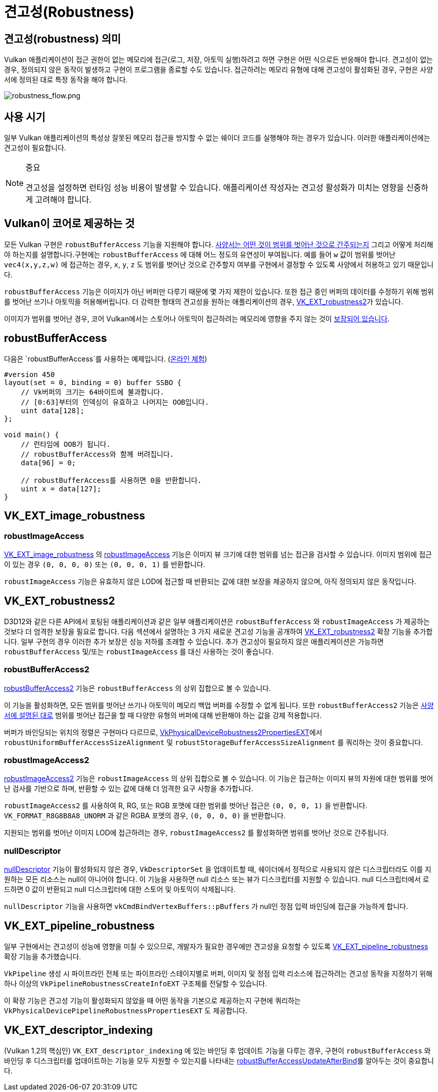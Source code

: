 // Copyright 2019-2025 The Khronos Group, Inc.
// SPDX-License-Identifier: CC-BY-4.0

ifndef::chapters[:chapters:]
ifndef::images[:images: images/]

[[robustness]]
= 견고성(Robustness)

== 견고성(robustness) 의미

Vulkan 애플리케이션이 접근 권한이 없는 메모리에 접근(로그, 저장, 아토믹 실행)하려고 하면 구현은 어떤 식으로든 반응해야 합니다. 견고성이 없는 경우, 정의되지 않은 동작이 발생하고 구현이 프로그램을 종료할 수도 있습니다. 접근하려는 메모리 유형에 대해 견고성이 활성화된 경우, 구현은 사양서에 정의된 대로 특정 동작을 해야 합니다.

image::../../../chapters/images/robustness_flow.png[robustness_flow.png]

== 사용 시기

일부 Vulkan 애플리케이션의 특성상 잘못된 메모리 접근을 방지할 수 없는 쉐이더 코드를 실행해야 하는 경우가 있습니다. 이러한 애플리케이션에는 견고성이 필요합니다.

[NOTE]
.중요
====
견고성을 설정하면 런타임 성능 비용이 발생할 수 있습니다. 애플리케이션 작성자는 견고성 활성화가 미치는 영향을 신중하게 고려해야 합니다.
====

== Vulkan이 코어로 제공하는 것

모든 Vulkan 구현은 `robustBufferAccess` 기능을 지원해야 합니다. link:https://docs.vulkan.org/spec/latest/chapters/features.html#features-robustBufferAccess[사양서는 어떤 것이 범위를 벗어난 것으로 간주되는지] 그리고 어떻게 처리해야 하는지를 설명합니다.구현에는 `robustBufferAccess` 에 대해 어느 정도의 유연성이 부여됩니다. 예를 들어 `w` 값이 범위를 벗어난 `vec4(x,y,z,w)` 에 접근하는 경우, `x`, `y`, `z` 도 범위를 벗어난 것으로 간주할지 여부를 구현에서 결정할 수 있도록 사양에서 허용하고 있기 때문입니다.

`robustBufferAccess` 기능은 이미지가 아닌 버퍼만 다루기 때문에 몇 가지 제한이 있습니다. 또한 접근 중인 버퍼의 데이터를 수정하기 위해 범위를 벗어난 쓰기나 아토믹을 허용해버립니다. 더 강력한 형태의 견고성을 원하는 애플리케이션의 경우, link:https://registry.khronos.org/vulkan/specs/latest/man/html/VK_EXT_robustness2.html[VK_EXT_robustness2]가 있습니다.

이미지가 범위를 벗어난 경우, 코어 Vulkan에서는 스토어나 아토믹이 접근하려는 메모리에 영향을 주지 않는 것이 link:https://docs.vulkan.org/spec/latest/chapters/textures.html#textures-output-coordinate-validation[보장되어 있습니다].

== robustBufferAccess

다음은 `robustBufferAccess`를 사용하는 예제입니다. (link:https://godbolt.org/z/d5rqK1aqK[온라인 체험])

[source,glsl]
----
#version 450
layout(set = 0, binding = 0) buffer SSBO {
    // Vk버퍼의 크기는 64바이트에 불과합니다.
    // [0:63]부터의 인덱싱이 유효하고 나머지는 OOB입니다.
    uint data[128];
};

void main() {
    // 런타임에 OOB가 됩니다.
    // robustBufferAccess와 함께 버려집니다.
    data[96] = 0;

    // robustBufferAccess를 사용하면 0을 반환합니다.
    uint x = data[127];
}
----

== VK_EXT_image_robustness

=== robustImageAccess

link:https://registry.khronos.org/vulkan/specs/latest/man/html/VK_EXT_image_robustness.html[VK_EXT_image_robustness] 의 link:https://docs.vulkan.org/spec/latest/chapters/features.html#features-robustImageAccess[robustImageAccess] 기능은 이미지 뷰 크기에 대한 범위를 넘는 접근을 검사할 수 있습니다. 이미지 범위에 접근이 있는 경우 `(0, 0, 0, 0)` 또는 `(0, 0, 0, 1)` 를 반환합니다.

`robustImageAccess` 기능은 유효하지 않은 LOD에 접근할 때 반환되는 값에 대한 보장을 제공하지 않으며, 아직 정의되지 않은 동작입니다.

== VK_EXT_robustness2

D3D12와 같은 다른 API에서 포팅된 애플리케이션과 같은 일부 애플리케이션은 `robustBufferAccess` 와 `robustImageAccess` 가 제공하는 것보다 더 엄격한 보장을 필요로 합니다. 다음 섹션에서 설명하는 3 가지 새로운 견고성 기능을 공개하여 link:https://registry.khronos.org/vulkan/specs/latest/man/html/VK_EXT_robustness2.html[VK_EXT_robustness2] 확장 기능을 추가합니다. 일부 구현의 경우 이러한 추가 보장은 성능 저하를 초래할 수 있습니다. 추가 견고성이 필요하지 않은 애플리케이션은 가능하면 `robustBufferAccess` 및/또는 `robustImageAccess` 를 대신 사용하는 것이 좋습니다.

=== robustBufferAccess2

link:https://docs.vulkan.org/spec/latest/chapters/features.html#features-robustBufferAccess2[robustBufferAccess2] 기능은 `robustBufferAccess` 의 상위 집합으로 볼 수 있습니다.

이 기능을 활성화하면, 모든 범위를 벗어난 쓰기나 아토믹이 메모리 백업 버퍼를 수정할 수 없게 됩니다. 또한 `robustBufferAccess2` 기능은 link:https://docs.vulkan.org/spec/latest/chapters/features.html#features-robustBufferAccess[사양서에 설명된 대로] 범위를 벗어난 접근을 할 때 다양한 유형의 버퍼에 대해 반환해야 하는 값을 강제 적용합니다.

버퍼가 바인딩되는 위치의 정렬은 구현마다 다르므로, link:https://registry.khronos.org/vulkan/specs/latest/man/html/VkPhysicalDeviceRobustness2PropertiesEXT.html[VkPhysicalDeviceRobustness2PropertiesEXT]에서 `robustUniformBufferAccessSizeAlignment` 및 `robustStorageBufferAccessSizeAlignment` 를 쿼리하는 것이 중요합니다.

=== robustImageAccess2

link:https://docs.vulkan.org/spec/latest/chapters/features.html#features-robustImageAccess2[robustImageAccess2] 기능은 `robustImageAccess` 의 상위 집합으로 볼 수 있습니다. 이 기능은 접근하는 이미지 뷰의 차원에 대한 범위를 벗어난 검사를 기반으로 하며, 반환할 수 있는 값에 대해 더 엄격한 요구 사항을 추가합니다.

`robustImageAccess2` 를 사용하여 R, RG, 또는 RGB 포맷에 대한 범위를 벗어난 접근은 `(0, 0, 0, 1)` 을 반환합니다. `VK_FORMAT_R8G8B8A8_UNORM` 과 같은 RGBA 포맷의 경우, `(0, 0, 0, 0)` 을 반환합니다.

지원되는 범위를 벗어난 이미지 LOD에 접근하려는 경우, `robustImageAccess2` 를 활성화하면 범위를 벗어난 것으로 간주됩니다.

=== nullDescriptor

link:https://docs.vulkan.org/spec/latest/chapters/features.html#features-nullDescriptor[nullDescriptor] 기능이 활성화되지 않은 경우, `VkDescriptorSet` 을 업데이트할 때, 쉐이더에서 정적으로 사용되지 않은 디스크립터라도 이를 지원하는 모든 리소스는 null이 아니어야 합니다. 이 기능을 사용하면 null 리소스 또는 뷰가 디스크립터를 지원할 수 있습니다. null 디스크립터에서 로드하면 0 값이 반환되고 null 디스크립터에 대한 스토어 및 아토믹이 삭제됩니다.

`nullDescriptor` 기능을 사용하면 `vkCmdBindVertexBuffers::pBuffers` 가 null인 정점 입력 바인딩에 접근을 가능하게 합니다.

== VK_EXT_pipeline_robustness

일부 구현에서는 견고성이 성능에 영향을 미칠 수 있으므로, 개발자가 필요한 경우에만 견고성을 요청할 수 있도록 link:https://registry.khronos.org/vulkan/specs/latest/man/html/VK_EXT_pipeline_robustness.html[VK_EXT_pipeline_robustness] 확장 기능을 추가했습니다.

`VkPipeline` 생성 시 파이프라인 전체 또는 파이프라인 스테이지별로 버퍼, 이미지 및 정점 입력 리소스에 접근하려는 견고성 동작을 지정하기 위해 하나 이상의 `VkPipelineRobustnessCreateInfoEXT` 구조체를 전달할 수 있습니다.

이 확장 기능은 견고성 기능이 활성화되지 않았을 때 어떤 동작을 기본으로 제공하는지 구현에 쿼리하는 `VkPhysicalDevicePipelineRobustnessPropertiesEXT` 도 제공합니다.

== VK_EXT_descriptor_indexing

(Vulkan 1.2의 핵심인) `VK_EXT_descriptor_indexing` 에 있는 바인딩 후 업데이트 기능을 다루는 경우, 구현이 `robustBufferAccess` 와 바인딩 후 디스크립터를 업데이트하는 기능을 모두 지원할 수 있는지를 나타내는 link:https://docs.vulkan.org/spec/latest/chapters/limits.html#limits-robustBufferAccessUpdateAfterBind[robustBufferAccessUpdateAfterBind]를 알아두는 것이 중요합니다.